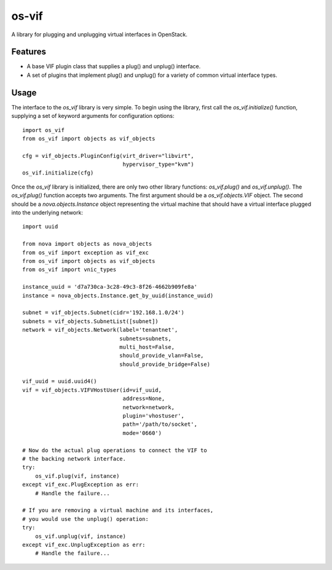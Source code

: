 ======
os-vif
======

A library for plugging and unplugging virtual interfaces in OpenStack.

Features
--------

* A base VIF plugin class that supplies a plug() and unplug() interface.
* A set of plugins that implement plug() and unplug() for a variety
  of common virtual interface types.

Usage
-----

The interface to the `os_vif` library is very simple. To begin using the
library, first call the `os_vif.initialize()` function, supplying a set of
keyword arguments for configuration options::

    import os_vif
    from os_vif import objects as vif_objects

    cfg = vif_objects.PluginConfig(virt_driver="libvirt",
                                   hypervisor_type="kvm")
    os_vif.initialize(cfg)

Once the `os_vif` library is initialized, there are only two other library
functions: `os_vif.plug()` and `os_vif.unplug()`. The `os_vif.plug()` function
accepts two arguments. The first argument should be a `os_vif.objects.VIF`
object. The second should be a `nova.objects.Instance` object representing
the virtual machine that should have a virtual interface plugged into the
underlying network::

    import uuid

    from nova import objects as nova_objects
    from os_vif import exception as vif_exc
    from os_vif import objects as vif_objects
    from os_vif import vnic_types

    instance_uuid = 'd7a730ca-3c28-49c3-8f26-4662b909fe8a'
    instance = nova_objects.Instance.get_by_uuid(instance_uuid)

    subnet = vif_objects.Subnet(cidr='192.168.1.0/24')
    subnets = vif_objects.SubnetList([subnet])
    network = vif_objects.Network(label='tenantnet',
                                  subnets=subnets,
                                  multi_host=False,
                                  should_provide_vlan=False,
                                  should_provide_bridge=False)

    vif_uuid = uuid.uuid4()
    vif = vif_objects.VIFVHostUser(id=vif_uuid,
                                   address=None,
                                   network=network,
                                   plugin='vhostuser',
                                   path='/path/to/socket',
                                   mode='0660')

    # Now do the actual plug operations to connect the VIF to
    # the backing network interface.
    try:
        os_vif.plug(vif, instance)
    except vif_exc.PlugException as err:
        # Handle the failure...

    # If you are removing a virtual machine and its interfaces,
    # you would use the unplug() operation:
    try:
        os_vif.unplug(vif, instance)
    except vif_exc.UnplugException as err:
        # Handle the failure...
